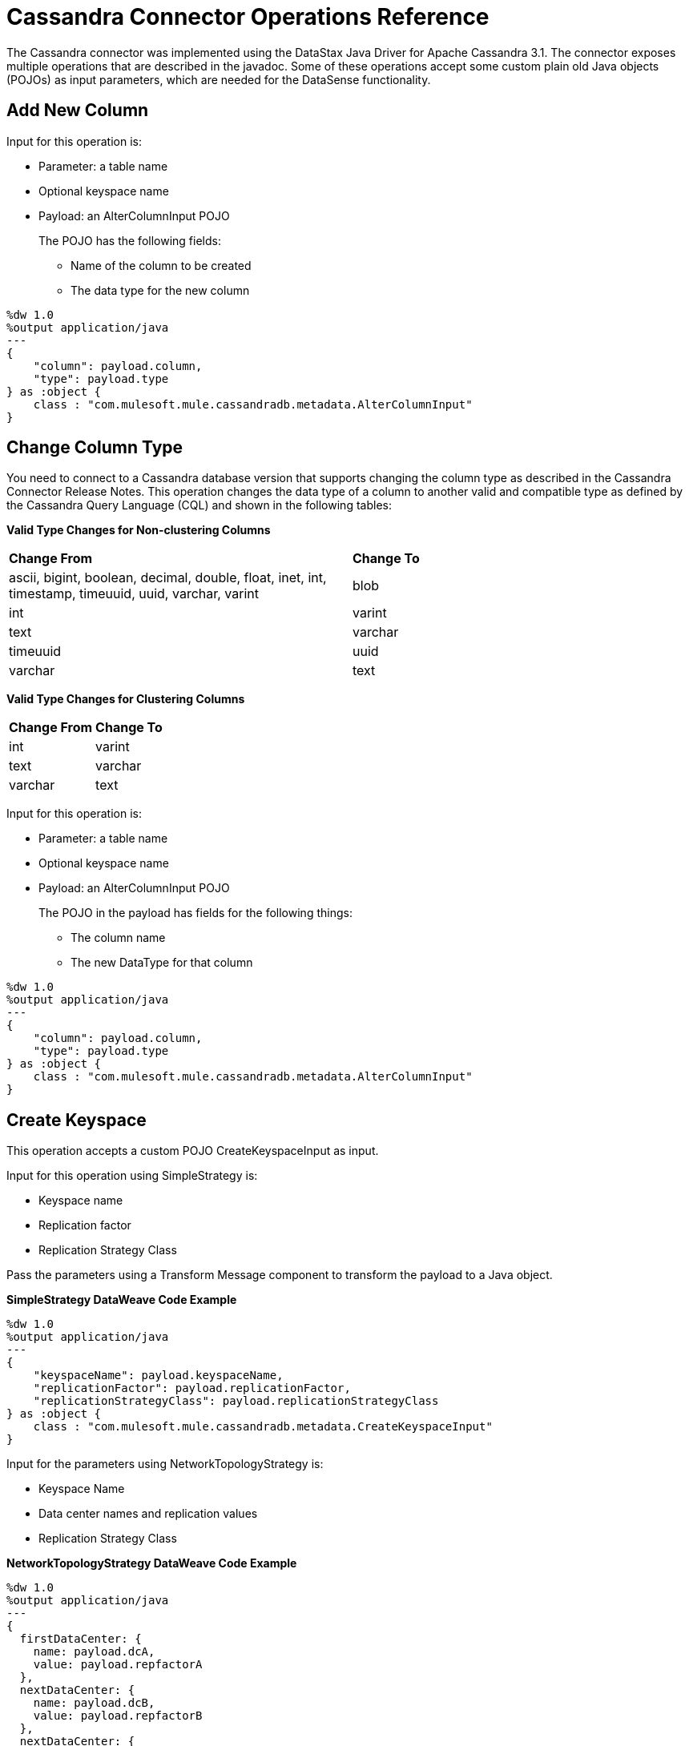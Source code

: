 = Cassandra Connector Operations Reference
:page-aliases: 3.8@mule-runtime::cassandra-connector-ops-reference.adoc

The Cassandra connector was implemented using the DataStax Java Driver for Apache Cassandra 3.1. The connector exposes multiple operations that are described in the javadoc. Some of these operations accept some custom plain old Java objects (POJOs) as input parameters, which are needed for the DataSense functionality.

== Add New Column

Input for this operation is:

* Parameter: a table name
* Optional keyspace name
* Payload: an AlterColumnInput POJO
+
The POJO has the following fields:
+
** Name of the column to be created
** The data type for the new column

----
%dw 1.0
%output application/java
---
{
    "column": payload.column,
    "type": payload.type
} as :object {
    class : "com.mulesoft.mule.cassandradb.metadata.AlterColumnInput"
}
----

== Change Column Type

You need to connect to a Cassandra database version that supports changing the column type as described in the Cassandra Connector Release Notes. This operation changes the data type of a column to another valid and compatible type as defined by the Cassandra Query Language (CQL) and shown in the following tables:

*Valid Type Changes for Non-clustering Columns*

[frame=none]
|===
| *Change From* | *Change To*
| ascii, bigint, boolean, decimal, double, float, inet, int, timestamp, timeuuid, uuid, varchar, varint | blob
| int | varint
| text | varchar
| timeuuid | uuid
| varchar | text
|===

*Valid Type Changes for Clustering Columns*

[frame=none]
|===
| *Change From* | *Change To*
| int | varint
| text | varchar
| varchar | text
|===

Input for this operation is:

* Parameter: a table name
* Optional keyspace name
* Payload: an AlterColumnInput POJO
+
The POJO in the payload has fields for the following things:
+
** The column name
** The new DataType for that column

----
%dw 1.0
%output application/java
---
{
    "column": payload.column,
    "type": payload.type
} as :object {
    class : "com.mulesoft.mule.cassandradb.metadata.AlterColumnInput"
}
----

== Create Keyspace

This operation accepts a custom POJO CreateKeyspaceInput as input.

Input for this operation using SimpleStrategy is:

* Keyspace name
* Replication factor
* Replication Strategy Class

Pass the parameters using a Transform Message component to transform the payload to a Java object.

*SimpleStrategy DataWeave Code Example*

----
%dw 1.0
%output application/java
---
{
    "keyspaceName": payload.keyspaceName,
    "replicationFactor": payload.replicationFactor,
    "replicationStrategyClass": payload.replicationStrategyClass
} as :object {
    class : "com.mulesoft.mule.cassandradb.metadata.CreateKeyspaceInput"
}
----

Input for the parameters using NetworkTopologyStrategy is:

* Keyspace Name
* Data center names and replication values
* Replication Strategy Class

*NetworkTopologyStrategy DataWeave Code Example*

----
%dw 1.0
%output application/java
---
{
  firstDataCenter: {
    name: payload.dcA,
    value: payload.repfactorA
  },
  nextDataCenter: {
    name: payload.dcB,
    value: payload.repfactorB
  },
  nextDataCenter: {
    name: payload.dcC,
    value: payload.repfactorC
  },
  keyspaceName: payload.keyspaceName,
  replicationStrategyClass: payload.replicationStrategyClass
} as :object {
    class : "com.mulesoft.mule.cassandradb.metadata.CreateKeyspaceInput"
}
----


== Create Table

This operation accepts a custom POJO CreateTableInput as input.

Input for this operation is:

* Column names
* Table names
* Optional keyspace name

----
%dw 1.0
%output application/java
---
{
    "columns": payload.columns,
    "tableName": payload.tableName,
    "keyspaceName": payload.keyspaceName
} as :object {
    class : "com.mulesoft.mule.cassandradb.metadata.CreateTableInput"
}
----

In this example, the keyspaceName parameter is optional. If you do not provide this parameter, when you run the application, the table is created in the keyspace specified in `mule.app.properties`.

== Delete Columns Value

Input for this operation is:

* Parameter: a table name as a parameter
* Optional keyspace name
* Payload: a `Map<String, Object>` having two records with the keys `where` and `columns`

Similar to the **Update** operation, the `where` record represents the clause that specifies the primary keys of the objects to be updated. The `columns` record represents a `List<String>` containing the column names to be cleared.

After invoking this operation when fetching the entities that were updated, the values for the columns specified in the **Delete Columns Value** operations are null.

You can store collections in specific columns in Cassandra. In this operation, you can delete specific values from those collections without deleting the whole collection.

The payload passed to the processor has the following structure:

----
%dw 1.0
%output application/java
---
{
    "columns":payload.columns,
    "where":payload.where
}
----

An HTTP request for deleting an element from a list looks like this:

----
{
    "where":
      {
        "id": [1]
      },
      "columns": ["top_places[0]"]
}
----

An HTTP request for deleting an element from a map looks like this:

----
{
    "where":
      {
        "id": [1,2]
      },
      "columns": ["mapColumnName['keyName']"]
}
----

== Delete Rows

Input for this operation is:

* Parameter: a table name
* Optional keyspace name
* Payload a `Map<String, Object>` with one record having the key `where` and a value `Map<String, Object>` containing the WHERE clause.

If you want to delete a row from a table having a compound primary key,   in the `where` specify a map that contains the column names as keys and the column values as values. You can delete only one row at a time.

----
{
    "where":
      {
        "id": 2,
        "name": "name_to_delete"
      }
}
----

A compound primary key consists of multiple columns, one of which is the partition key. Others are clustering columns. In this example, id is the partition key and name is a clustering column.

If you want to delete a row from a table having a simple primary key, in the `where` specify a map that contains a single entry with the column name as the key and a list of values as the value. Multiple rows can be deleted at once.

----
{
    "where":
      {
        "id": [2,3]
      }
}
----


A simple primary key has a single column that is the partition key.

== Drop Column

Input for this operation is:

* Parameter: a table name
* Optional keyspace name
* Payload: a column name

== Drop Keyspace

This operation accepts a String parameter representing the keyspace name.

== Drop Table

Input for this operation is:

* A table name
* The keyspace that contains the table

== Execute CQL Query

Input for this operation is:

* A custom POJO (CQLQueryInput)
+
A string representing the query. The query can be parametrized or not.
* An optional list of parameters to pass to the parametrized query.

=== Execute CQL Query Examples

*Transform Message Payload*

----
%dw 1.0
%output application/java
---
{
    "cqlQuery": payload.cqlQuery,
    "parameters": payload.parameters
}
as :object {
    class : "com.mulesoft.mule.cassandradb.metadata.CQLQueryInput"
}
----

*HTTP Request to the `<execute-cql-query>` Processor*

----
{
"cqlQuery":"SELECT * FROM users WHERE id IN (?,?)",
"parameters":
    [2,3]
}
----

== Get Table Names from Keyspace

This operation has takes a string parameter specifying the keyspace name for the operation. The processor returns a list of tables in the specified keyspace.

== Insert

Input for this operation is:

* Parameter: a table name as a parameter
* Payload: a `Map<String, Object>` representing the entity to be inserted into the table.
* Optional keyspace name

=== Insert Examples

*Transform Message Payload*

----
%dw 1.0
%output application/java
---
{
    "id": payload.id,
    "name": payload.name,
    "other_property": payload.other_property
}
----

*Example of an HTTP request for the Insert Operation*

----
{
    "id":3,
    "name":"entity_name",
    "other_property":other_property_value
}
----

== Rename column

Parameters for this operation are:

* A table name
* The old column name
* The new column name

== Select

Input for this operation is:

* A string representing the query
* An optional list of type Object representing the parameters for the query.

You can build a query using a query builder.

== Update

Input for this operation is:

* Parameter: a table name
* Optional keyspace name
* Payload: `Map<String, Object>` with two records having the keys `where` and `columns`.
+
** `where Map<String, Object>`
+
Represents the clause that specifies the primary keys of the objects to be updated.
+
----
"where":
      {
        "id": 1,
        "name": "bestseller1"
      }
----
+
** `columns Map<String, Object>`
+
Represents pairs containing the column name and the value to be set for that column.
+
----
"columns":
    {
    "name": "test value"
    }
----

When you use the Transform Message component to set the payload for this operation, you see the details needed to set the payload.

You can select which columns to update and specify the WHERE clause. The `columns` section contains all the columns of the table selected for the operation; whereas, in the `where` section only the columns that are part of the primary key are displayed. CQL syntax dictates that only columns in the primary key can be specified in the WHERE clause.


== See Also

* xref:release-notes::connector/cassandra-connector-release-notes.adoc[Cassandra Connector Release Notes]
* https://docs.datastax.com/en/developer/java-driver/3.1/manual/[Datastax Java Driver for Apache Cassandra]
* https://cassandra.apache.org/doc/old/CQL-3.0.html[CQL Documentation]
